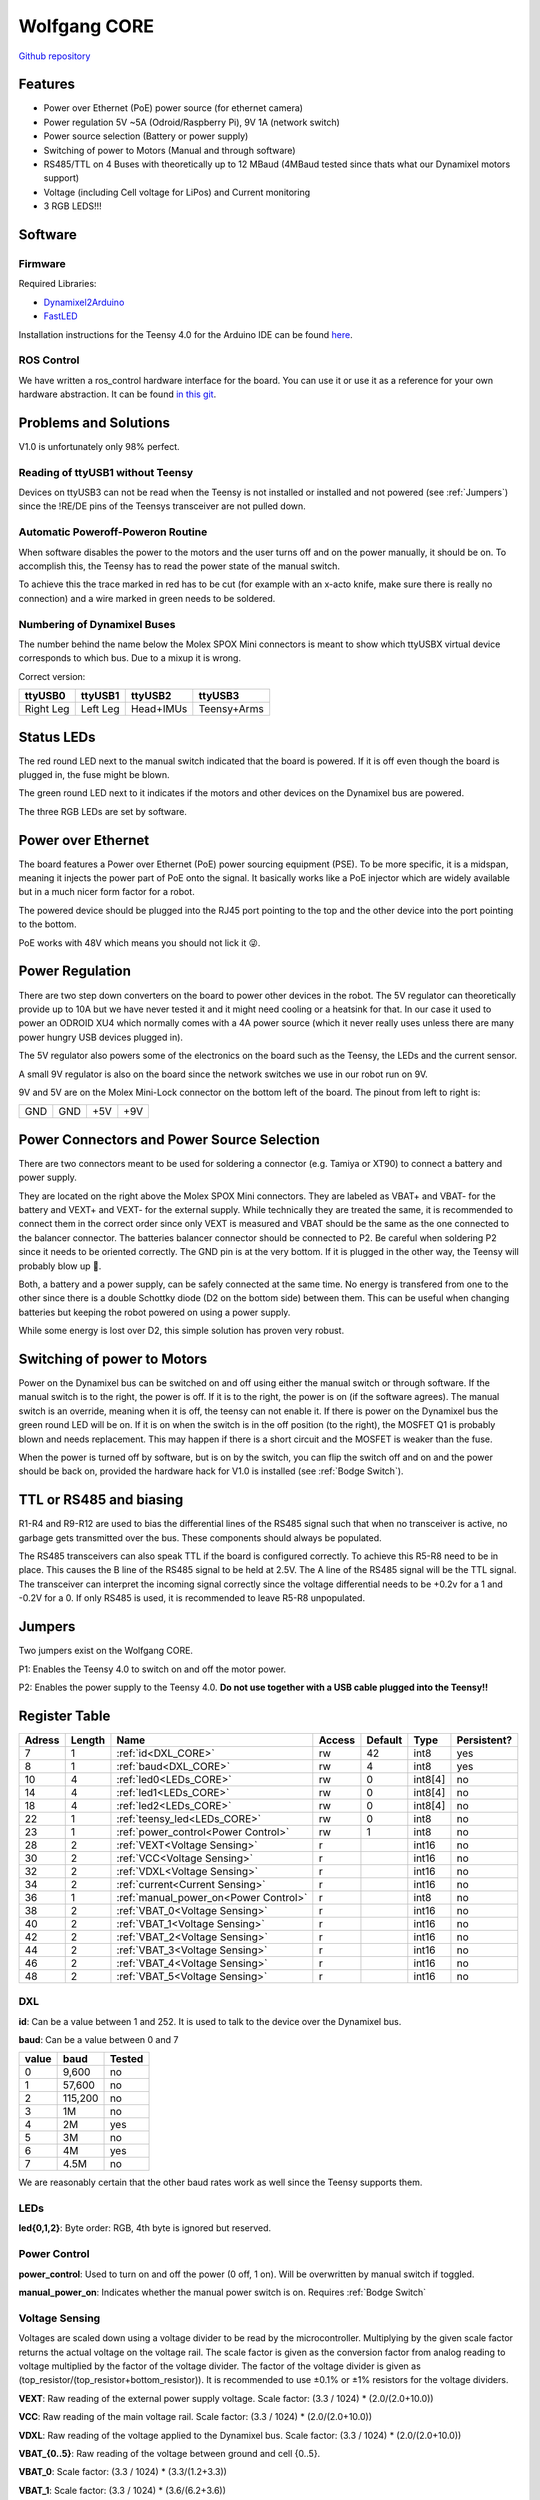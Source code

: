 =============
Wolfgang CORE
=============

`Github repository <https://github.com/bit-bots/wolfgang_core>`_

.. image:: img/core.png
  :width: 800

Features
========


* Power over Ethernet (PoE) power source (for ethernet camera)
* Power regulation 5V ~5A (Odroid/Raspberry Pi), 9V 1A (network switch)
* Power source selection (Battery or power supply)
* Switching of power to Motors (Manual and through software)
* RS485/TTL on 4 Buses with theoretically up to 12 MBaud (4MBaud tested since thats what our Dynamixel motors support)
* Voltage (including Cell voltage for LiPos) and Current monitoring
* 3 RGB LEDS!!!


Software
========


Firmware
--------

Required Libraries:

* `Dynamixel2Arduino <https://github.com/ROBOTIS-GIT/Dynamixel2Arduino>`_
* `FastLED <https://github.com/FastLED/FastLED>`_

Installation instructions for the Teensy 4.0 for the Arduino IDE can be found `here <https://www.pjrc.com/teensy/td_download.html>`_.

ROS Control
-----------

We have written a ros_control hardware interface for the board.
You can use it or use it as a reference for your own hardware abstraction.
It can be found `in this git <https://github.com/bit-bots/bitbots_lowlevel/tree/master/bitbots_ros_control>`_.

Problems and Solutions
======================

V1.0 is unfortunately only 98% perfect.

Reading of ttyUSB1 without Teensy
---------------------------------

Devices on ttyUSB3 can not be read when the Teensy is not installed or installed and not powered (see :ref:`Jumpers`)
since the !RE/DE pins of the Teensys transceiver are not pulled down.

.. _Bodge Switch:

Automatic Poweroff-Poweron Routine
----------------------------------

When software disables the power to the motors and the user turns off and on the power manually, it should be on.
To accomplish this, the Teensy has to read the power state of the manual switch.

To achieve this the trace marked in red has to be cut (for example with an x-acto knife, make sure there is really no connection)
and a wire marked in green needs to be soldered.

.. image:: img/core_bodge.png
  :width: 800

Numbering of Dynamixel Buses
----------------------------

The number behind the name below the Molex SPOX Mini connectors is meant to show which ttyUSBX virtual device corresponds to which bus.
Due to a mixup it is wrong.

Correct version:

+-----------+----------+-----------+-------------+
| ttyUSB0   | ttyUSB1  | ttyUSB2   | ttyUSB3     |
+===========+==========+===========+=============+
| Right Leg | Left Leg | Head+IMUs | Teensy+Arms |
+-----------+----------+-----------+-------------+

Status LEDs
===========

The red round LED next to the manual switch indicated that the board is powered. If it is off even though the board is plugged in, the fuse might be blown.

The green round LED next to it indicates if the motors and other devices on the Dynamixel bus are powered.

The three RGB LEDs are set by software.


Power over Ethernet
===================

The board features a Power over Ethernet (PoE) power sourcing equipment (PSE).
To be more specific, it is a midspan, meaning it injects the power part of PoE onto the signal.
It basically works like a PoE injector which are widely available but in a much nicer form factor for a robot.

The powered device should be plugged into the RJ45 port pointing to the top and the other device into the port pointing to the bottom.

PoE works with 48V which means you should not lick it 😜.

Power Regulation
================

There are two step down converters on the board to power other devices in the robot.
The 5V regulator can theoretically provide up to 10A but we have never tested it and it might need cooling or a heatsink for that.
In our case it used to power an ODROID XU4 which normally comes with a 4A power source (which it never really uses unless there are many power hungry USB devices plugged in).

The 5V regulator also powers some of the electronics on the board such as the Teensy, the LEDs and the current sensor.

A small 9V regulator is also on the board since the network switches we use in our robot run on 9V.

9V and 5V are on the Molex Mini-Lock connector on the bottom left of the board. The pinout from left to right is:

+-----+-----+-----+-----+
| GND | GND | +5V | +9V |
+-----+-----+-----+-----+

.. _Power:

Power Connectors and Power Source Selection
===========================================

There are two connectors meant to be used for soldering a connector (e.g. Tamiya or XT90) to connect a battery and power supply.

They are located on the right above the Molex SPOX Mini connectors.
They are labeled as VBAT+ and VBAT- for the battery and VEXT+ and VEXT- for the external supply. While technically they are treated the same,
it is recommended to connect them in the correct order since only VEXT is measured and VBAT should be the same as the one connected to the balancer connector.
The batteries balancer connector should be connected to P2. Be careful when soldering P2 since it needs to be oriented correctly.
The GND pin is at the very bottom. If it is plugged in the other way, the Teensy will probably blow up 🤯.

Both, a battery and a power supply, can be safely connected at the same time.
No energy is transfered from one to the other since there is a double Schottky diode (D2 on the bottom side) between them.
This can be useful when changing batteries but keeping the robot powered on using a power supply.

While some energy is lost over D2, this simple solution has proven very robust.


Switching of power to Motors
============================

Power on the Dynamixel bus can be switched on and off using either the manual switch or through software.
If the manual switch is to the right, the power is off. If it is to the right, the power is on (if the software agrees).
The manual switch is an override, meaning when it is off, the teensy can not enable it.
If there is power on the Dynamixel bus the green round LED will be on.
If it is on when the switch is in the off position (to the right), the MOSFET Q1 is probably blown and needs replacement.
This may happen if there is a short circuit and the MOSFET is weaker than the fuse.

When the power is turned off by software, but is on by the switch,
you can flip the switch off and on and the power should be back on, provided the hardware hack for V1.0 is installed (see :ref:`Bodge Switch`).

TTL or RS485 and biasing
========================

R1-R4 and R9-R12 are used to bias the differential lines of the RS485 signal such that when no transceiver is active,
no garbage gets transmitted over the bus. These components should always be populated.

The RS485 transceivers can also speak TTL if the board is configured correctly.
To achieve this R5-R8 need to be in place. This causes the B line of the RS485 signal to be held at 2.5V.
The A line of the RS485 signal will be the TTL signal.
The transceiver can interpret the incoming signal correctly since the voltage differential needs to be +0.2v for a 1
and -0.2V for a 0.
If only RS485 is used, it is recommended to leave R5-R8 unpopulated.

.. _Jumpers:

Jumpers
=======

Two jumpers exist on the Wolfgang CORE.

P1: Enables the Teensy 4.0 to switch on and off the motor power.

P2: Enables the power supply to the Teensy 4.0. **Do not use together with a USB cable plugged into the Teensy!!**



Register Table
==============

+--------+--------+---------------------------------------+--------+---------+---------+-------------+
| Adress | Length | Name                                  | Access | Default | Type    | Persistent? |
+========+========+=======================================+========+=========+=========+=============+
| 7      | 1      | :ref:`id<DXL_CORE>`                   | rw     | 42      | int8    | yes         |
+--------+--------+---------------------------------------+--------+---------+---------+-------------+
| 8      | 1      | :ref:`baud<DXL_CORE>`                 | rw     | 4       | int8    | yes         |
+--------+--------+---------------------------------------+--------+---------+---------+-------------+
| 10     | 4      | :ref:`led0<LEDs_CORE>`                | rw     | 0       | int8[4] | no          |
+--------+--------+---------------------------------------+--------+---------+---------+-------------+
| 14     | 4      | :ref:`led1<LEDs_CORE>`                | rw     | 0       | int8[4] | no          |
+--------+--------+---------------------------------------+--------+---------+---------+-------------+
| 18     | 4      | :ref:`led2<LEDs_CORE>`                | rw     | 0       | int8[4] | no          |
+--------+--------+---------------------------------------+--------+---------+---------+-------------+
| 22     | 1      | :ref:`teensy_led<LEDs_CORE>`          | rw     | 0       | int8    | no          |
+--------+--------+---------------------------------------+--------+---------+---------+-------------+
| 23     | 1      | :ref:`power_control<Power Control>`   | rw     | 1       | int8    | no          |
+--------+--------+---------------------------------------+--------+---------+---------+-------------+
| 28     | 2      | :ref:`VEXT<Voltage Sensing>`          | r      |         | int16   | no          |
+--------+--------+---------------------------------------+--------+---------+---------+-------------+
| 30     | 2      | :ref:`VCC<Voltage Sensing>`           | r      |         | int16   | no          |
+--------+--------+---------------------------------------+--------+---------+---------+-------------+
| 32     | 2      | :ref:`VDXL<Voltage Sensing>`          | r      |         | int16   | no          |
+--------+--------+---------------------------------------+--------+---------+---------+-------------+
| 34     | 2      | :ref:`current<Current Sensing>`       | r      |         | int16   | no          |
+--------+--------+---------------------------------------+--------+---------+---------+-------------+
| 36     | 1      | :ref:`manual_power_on<Power Control>` | r      |         | int8    | no          |
+--------+--------+---------------------------------------+--------+---------+---------+-------------+
| 38     | 2      | :ref:`VBAT_0<Voltage Sensing>`        | r      |         | int16   | no          |
+--------+--------+---------------------------------------+--------+---------+---------+-------------+
| 40     | 2      | :ref:`VBAT_1<Voltage Sensing>`        | r      |         | int16   | no          |
+--------+--------+---------------------------------------+--------+---------+---------+-------------+
| 42     | 2      | :ref:`VBAT_2<Voltage Sensing>`        | r      |         | int16   | no          |
+--------+--------+---------------------------------------+--------+---------+---------+-------------+
| 44     | 2      | :ref:`VBAT_3<Voltage Sensing>`        | r      |         | int16   | no          |
+--------+--------+---------------------------------------+--------+---------+---------+-------------+
| 46     | 2      | :ref:`VBAT_4<Voltage Sensing>`        | r      |         | int16   | no          |
+--------+--------+---------------------------------------+--------+---------+---------+-------------+
| 48     | 2      | :ref:`VBAT_5<Voltage Sensing>`        | r      |         | int16   | no          |
+--------+--------+---------------------------------------+--------+---------+---------+-------------+

.. _DXL_CORE:

DXL
---

**id**: Can be a value between 1 and 252. It is used to talk to the device over the Dynamixel bus.

**baud**: Can be a value between 0 and 7

+-------+---------+--------+
| value | baud    | Tested |
+=======+=========+========+
| 0     | 9,600   | no     |
+-------+---------+--------+
| 1     | 57,600  | no     |
+-------+---------+--------+
| 2     | 115,200 | no     |
+-------+---------+--------+
| 3     | 1M      | no     |
+-------+---------+--------+
| 4     | 2M      | yes    |
+-------+---------+--------+
| 5     | 3M      | no     |
+-------+---------+--------+
| 6     | 4M      | yes    |
+-------+---------+--------+
| 7     | 4.5M    | no     |
+-------+---------+--------+

We are reasonably certain that the other baud rates work as well since the Teensy supports them.


.. _LEDs_CORE:

LEDs
----

**led{0,1,2}**: Byte order: RGB, 4th byte is ignored but reserved.


.. _Power Control:

Power Control
-------------

**power_control**: Used to turn on and off the power (0 off, 1 on). Will be overwritten by manual switch if toggled.

**manual_power_on**: Indicates whether the manual power switch is on. Requires :ref:`Bodge Switch`

.. _Voltage Sensing:

Voltage Sensing
---------------

Voltages are scaled down using a voltage divider to be read by the microcontroller.
Multiplying by the given scale factor returns the actual voltage on the voltage rail.
The scale factor is given as the conversion factor from analog reading to voltage multiplied by the factor of the voltage divider.
The factor of the voltage divider is given as (top_resistor/(top_resistor+bottom_resistor)).
It is recommended to use ±0.1% or ±1% resistors for the voltage dividers.

**VEXT**: Raw reading of the external power supply voltage. Scale factor: (3.3 / 1024) * (2.0/(2.0+10.0))

**VCC**: Raw reading of the main voltage rail. Scale factor: (3.3 / 1024) * (2.0/(2.0+10.0))

**VDXL**: Raw reading of the voltage applied to the Dynamixel bus. Scale factor: (3.3 / 1024) * (2.0/(2.0+10.0))

**VBAT_{0..5}**: Raw reading of the voltage between ground and cell {0..5}.

**VBAT_0**: Scale factor: (3.3 / 1024) * (3.3/(1.2+3.3))

**VBAT_1**: Scale factor: (3.3 / 1024) * (3.6/(6.2+3.6))

**VBAT_2**: Scale factor: (3.3 / 1024) * (2.2/(6.8+2.2))

**VBAT_3**: Scale factor: (3.3 / 1024) * (3.6/(16.0+3.6))

**VBAT_4**: Scale factor: (3.3 / 1024) * (6.2/(36.0+6.2))

**VBAT_5**: Scale factor: (3.3 / 1024) * (1.8/(13.0+1.8))


.. _Current Sensing:

Current Sensing
---------------

Current is sensed using a Hall effect sensor (ACS712ELCTR-30A-T to be exact).
It has to be scaled by the conversion factor from analog reading to voltage multiplied by the amperes per volt to get the actual current.
Furthermore, the reading is offset by 2.5V since the sensor can measure positive and negative currents.

**current**: Raw reading of the current sensor. Scale factor: (3.3 / 1024)) - 2.5) / -0.066

